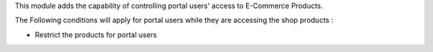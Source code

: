 This module adds the capability of controlling portal users' access to E-Commerce Products.

The Following conditions will apply for portal users while they are accessing the shop products :

- Restrict the products for portal users
